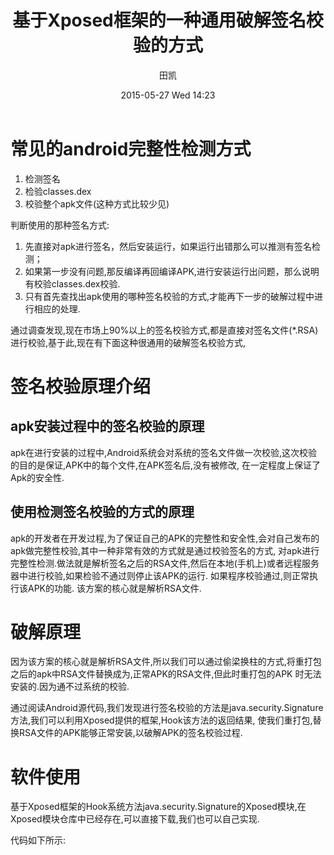 #+STARTUP: showall
#+STARTUP: hidestars
#+OPTIONS: H:2 num:nil tags:nil toc:nil timestamps:t
#+LAYOUT: post
#+AUTHOR: 田凯
#+DATE: 2015-05-27 Wed 14:23
#+TITLE: 基于Xposed框架的一种通用破解签名校验的方式
#+DESCRIPTION: Xposed 破解签名校验
#+CATEGORIES: 破解签名 
#+TAGS: Xposed
* 常见的android完整性检测方式
1. 检测签名
2. 检验classes.dex
3. 校验整个apk文件(这种方式比较少见)
判断使用的那种签名方式:
1. 先直接对apk进行签名，然后安装运行，如果运行出错那么可以推测有签名检测；
2. 如果第一步没有问题,那反编译再回编译APK,进行安装运行出问题，那么说明有校验classes.dex校验.
3. 只有首先查找出apk使用的哪种签名校验的方式,才能再下一步的破解过程中进行相应的处理.
通过调查发现,现在市场上90%以上的签名校验方式,都是直接对签名文件(*.RSA)进行校验,基于此,现在有下面这种很通用的破解签名校验方式,
* 签名校验原理介绍
** apk安装过程中的签名校验的原理
apk在进行安装的过程中,Android系统会对系统的签名文件做一次校验,这次校验的目的是保证,APK中的每个文件,在APK签名后,没有被修改,
在一定程度上保证了Apk的安全性.
** 使用检测签名校验的方式的原理
apk的开发者在开发过程,为了保证自己的APK的完整性和安全性,会对自己发布的apk做完整性校验,其中一种非常有效的方式就是通过校验签名的方式,
对apk进行完整性检测.做法就是解析签名之后的RSA文件,然后在本地(手机上)或者远程服务器中进行校验,如果检验不通过则停止该APK的运行.
如果程序校验通过,则正常执行该APK的功能.
该方案的核心就是解析RSA文件.
* 破解原理
因为该方案的核心就是解析RSA文件,所以我们可以通过偷梁换柱的方式,将重打包之后的apk中RSA文件替换成为,正常APK的RSA文件,但此时重打包的APK
时无法安装的.因为通不过系统的校验.

通过阅读Android源代码,我们发现进行签名校验的方法是java.security.Signature方法,我们可以利用Xposed提供的框架,Hook该方法的返回结果,
使我们重打包,替换RSA文件的APK能够正常安装,以破解APK的签名校验过程.

* 软件使用
基于Xposed框架的Hook系统方法java.security.Signature的Xposed模块,在Xposed模块仓库中已经存在,可以直接下载,我们也可以自己实现.

代码如下所示:
#+BEGIN_SRC java
#+END_SRC